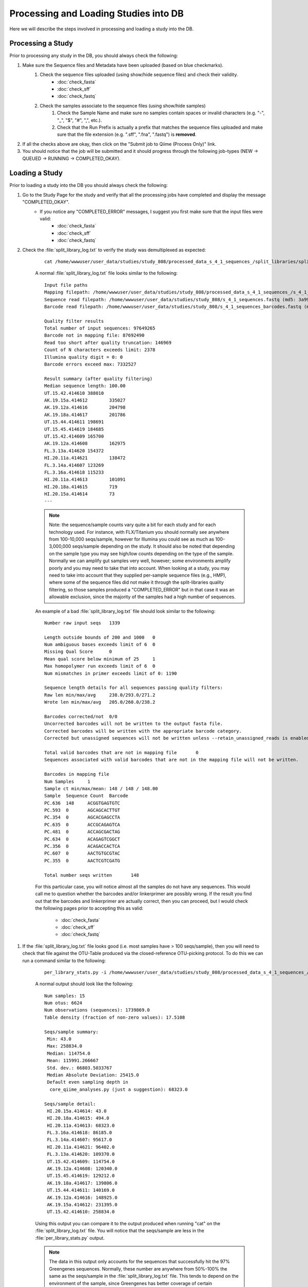 .. _processing_and_loading:

========================================
Processing and Loading Studies into DB
========================================

Here we will describe the steps involved in processing and loading a study into the DB. 


Processing a Study
---------------------
Prior to processing any study in the DB, you should always check the following:

#. Make sure the Sequence files and Metadata have been uploaded (based on blue checkmarks).
    #. Check the sequence files uploaded (using show/hide sequence files) and check their validity.
        * :doc:`check_fasta`
        * :doc:`check_sff`
        * :doc:`check_fastq`
    #. Check the samples associate to the sequence files (using show/hide samples)
        #. Check the Sample Name and make sure no samples contain spaces or invalid characters (e.g. "-", "_", "$", "#", ",", etc.).
        #. Check that the Run Prefix is actually a prefix that matches the sequence files uploaded and make sure that the file extension (e.g. ".sff", ".fna", ".fastq") is **removed**.
#. If all the checks above are okay, then click on the "Submit job to Qiime (Process Only)" link.
#. You should notice that the job will be submitted and it should progress through the following job-types (NEW -> QUEUED -> RUNNING -> COMPLETED_OKAY).

.. _load_study:

Loading a Study
-------------------
Prior to loading a study into the DB you should always check the following:

#. Go to the Study Page for the study and verify that all the processing jobs have completed and display the message "COMPLETED_OKAY". 
    * If you notice any "COMPLETED_ERROR" messages, I suggest you first make sure that the input files were valid:
        * :doc:`check_fasta`
        * :doc:`check_sff`
        * :doc:`check_fastq`
#. Check the :file:`split_library_log.txt` to verify the study was demultiplexed as expected:

    :: 
        
        cat /home/wwwuser/user_data/studies/study_808/processed_data_s_4_1_sequences_/split_libraries/split_library_log.txt 
    
    A normal :file:`split_library_log.txt` file looks similar to the following: 

    ::

        Input file paths
        Mapping filepath: /home/wwwuser/user_data/studies/study_808/processed_data_s_4_1_sequences_/s_4_1_sequences__split_libraries_mapping_file.txt (md5: a9bf8d5aa384f6cad86388ba6f3c2773)
        Sequence read filepath: /home/wwwuser/user_data/studies/study_808/s_4_1_sequences.fastq (md5: 3a99101c100d839bb4da1d9d32404705)
        Barcode read filepath: /home/wwwuser/user_data/studies/study_808/s_4_1_sequences_barcodes.fastq (md5: 766fcd097ad95162db9b7c52a943b4f7)

        Quality filter results
        Total number of input sequences: 97649265
        Barcode not in mapping file: 87692490
        Read too short after quality truncation: 146969
        Count of N characters exceeds limit: 2378
        Illumina quality digit = 0: 0
        Barcode errors exceed max: 7332527

        Result summary (after quality filtering)
        Median sequence length: 100.00
        UT.15.42.414610	388010
        AK.19.15a.414612	335027
        AK.19.12a.414616	204798
        AK.19.18a.414617	201786
        UT.15.44.414611	198691
        UT.15.45.414619	184685
        UT.15.42.414609	165700
        AK.19.12a.414608	162975
        FL.3.13a.414620	154372
        HI.20.11a.414621	138472
        FL.3.14a.414607	123269
        FL.3.16a.414618	115233
        HI.20.11a.414613	101091
        HI.20.18a.414615	719
        HI.20.15a.414614	73
        ---
    
    .. note::
    
        Note: the sequence/sample counts vary quite a bit for each study and for each technology used. For instance, with FLX/Titanium you should normally see anywhere from 100-10,000 seqs/sample, however for Illumina you could see as much as 100-3,000,000 seqs/sample depending on the study. It should also be noted that depending on the sample type you may see high/low counts depending on the type of the sample. Normally we can amplify gut samples very well, however; some environments amplify poorly and you may need to take that into account. When looking at a study, you may need to take into account that they supplied per-sample sequence files (e.g., HMP), where some of the sequence files did not make it through the split-libraries quality filtering, so those samples produced a "COMPLETED_ERROR" but in that case it was an allowable exclusion, since the majority of the samples had a high number of sequences.
    
    An example of a bad :file:`split_library_log.txt` file should look similar to the following:

    ::

        Number raw input seqs	1339

        Length outside bounds of 200 and 1000	0
        Num ambiguous bases exceeds limit of 6	0
        Missing Qual Score	0
        Mean qual score below minimum of 25	1
        Max homopolymer run exceeds limit of 6	0
        Num mismatches in primer exceeds limit of 0: 1190

        Sequence length details for all sequences passing quality filters:
        Raw len min/max/avg	238.0/293.0/271.2
        Wrote len min/max/avg	205.0/260.0/238.2

        Barcodes corrected/not	0/0
        Uncorrected barcodes will not be written to the output fasta file.
        Corrected barcodes will be written with the appropriate barcode category.
        Corrected but unassigned sequences will not be written unless --retain_unassigned_reads is enabled.

        Total valid barcodes that are not in mapping file	0
        Sequences associated with valid barcodes that are not in the mapping file will not be written.

        Barcodes in mapping file
        Num Samples	1
        Sample ct min/max/mean: 148 / 148 / 148.00
        Sample	Sequence Count	Barcode
        PC.636	148	ACGGTGAGTGTC
        PC.593	0	AGCAGCACTTGT
        PC.354	0	AGCACGAGCCTA
        PC.635	0	ACCGCAGAGTCA
        PC.481	0	ACCAGCGACTAG
        PC.634	0	ACAGAGTCGGCT
        PC.356	0	ACAGACCACTCA
        PC.607	0	AACTGTGCGTAC
        PC.355	0	AACTCGTCGATG

        Total number seqs written	148
    
    For this particular case, you will notice almost all the samples do not have any sequences. This would call me to question whether the barcodes and/or linkerprimer are possibly wrong. If the result you find out that the barcodes and linkerprimer are actually correct, then you can proceed, but I would check the following pages prior to accepting this as valid:

        * :doc:`check_fasta`
        * :doc:`check_sff`
        * :doc:`check_fastq`

.. _perlibstats_check:

#. If the :file:`split_library_log.txt` file looks good (i.e. most samples have > 100 seqs/sample), then you will need to check that file against the OTU-Table produced via the closed-reference OTU-picking protocol. To do this we can run a command similar to the following:

    ::

        per_library_stats.py -i /home/wwwuser/user_data/studies/study_808/processed_data_s_4_1_sequences_/gg_97_otus/exact_uclust_ref_otu_table.biom 
    
    
    A normal output should look like the following:
    
    ::
    
        Num samples: 15
        Num otus: 6624
        Num observations (sequences): 1739869.0
        Table density (fraction of non-zero values): 17.5108

        Seqs/sample summary:
         Min: 43.0
         Max: 258834.0
         Median: 114754.0
         Mean: 115991.266667
         Std. dev.: 66803.5033767
         Median Absolute Deviation: 25415.0
         Default even sampling depth in
          core_qiime_analyses.py (just a suggestion): 68323.0

        Seqs/sample detail:
         HI.20.15a.414614: 43.0
         HI.20.18a.414615: 494.0
         HI.20.11a.414613: 68323.0
         FL.3.16a.414618: 86185.0
         FL.3.14a.414607: 95617.0
         HI.20.11a.414621: 96402.0
         FL.3.13a.414620: 109370.0
         UT.15.42.414609: 114754.0
         AK.19.12a.414608: 120340.0
         UT.15.45.414619: 129212.0
         AK.19.18a.414617: 139806.0
         UT.15.44.414611: 140169.0
         AK.19.12a.414616: 148925.0
         AK.19.15a.414612: 231395.0
         UT.15.42.414610: 258834.0
        
    Using this output you can compare it to the output produced when running "cat" on the :file:`split_library_log.txt` file. You will notice that the seqs/sample are less in the :file:`per_library_stats.py` output. 
    
    .. note::
    
        The data in this output only accounts for the sequences that successfully hit the 97% Greengenes sequences. Normally, these number are anywhere from 50%-100% the same as the seqs/sample in the :file:`split_library_log.txt` file. This tends to depend on the environment of the sample, since Greengenes has better coverage of certain environments.

#. As a double-check, you can collate the study data and send it to the collaborator, so they can verify the seqs/sample correspond to what they expect.:
    #. To collate the study data and have it transferred to thebeast FTP server (under :file:`/qiimedb_studies/public/` or :file:`/qiimedb_studies/private/`), you can run the following commands when logged in as the wwwuser under the home directory (:file:`/home/wwwuser/`). Prior to running the command you should note whether the data is public (use "-p" option for :file:`collate_per_study_seqs.py` script) or private. In the case that the study is private, you may need to upload the :file:`.tgz` file onto `tajmahal <http://tajmahal.colorado.edu/qiime/upload/>`_  for download, since public studies on thebeast are persistent, whereas files on tajmahal are temporary:

        ::

            echo "python2.7 /home/wwwuser/projects/Qiime/qiime_web_app/python_code/scripts/collate_per_study_seqs.py -s 0" > job_scripts/job.txt
            python2.7 make_cluster_jobs.py job_scripts/job.txt "SCP0_"
    

#. Once you have verified the :file:`split_library_log.txt` file and :file:`per_library_stats.py` output (or double-checked with the collaborator), you can load the Study into the DB. There are 2 options for loading the data:
    #. You can click on the "(admin option: submit job)" link on the Study Page.
    #. You can submit the job via SQL from the SFF tablespace using a command similar to the following:
    
        ::
    
            update torque_job set job_state_id=-1 where job_type_id=12 and study_id=0 and job_state_id=-2;
            commit;
            
#. If the loading goes smoothly you will notice there will be twice as many loading jobs as there are processing jobs and they should all have the message "COMPLETED_OKAY". The reason for twice as many entries is due to the splitting of OTU-Table loading from sequence loading. The sequence loading is much slower than the OTU-Table loading, so we plan to have a separate slow-seq queue for that job.

    .. note::

        As long as the :file:`split_library_log.txt` file and :file:`per_library_stats.py` output are sane, I have not run into any issues loading, except for the case where the filesystem went down. This is a fairly robust protocol.
    
Validate Loaded Study
---------------------------------
Once a Study has been processed and loaded into the DB, it is always good to validate that the study was properly loaded. Here are the steps that should be done:

#. Go to the Meta-Analysis Portal on the QIIME website and select "Perform Meta-Analysis"
#. From the Drop-down below "Select Studies" select "Contains seqs".
#. Now from the filtered Study list, select the study you just loaded.
#. Move all columns of the metadata from "Available Metadata Fields" to "Selected Metadata Fields"
#. Click the "Continue" button on the bottom of the page.
#. On the Parameters page, check the following boxes:
    * Taxonomy Summmary
    * Beta-Diversity 
        * 3D PCoA Plots
    * In case the study is large, you may want to set "Select Processing Method" to "Parallel" and only run "unweighted_unifrac", which can be found under "Metrics to use" in the "Optional Parameters" of beta-diversity.py
#. Click on the "Submit" button at the bottom of the page.
#. Wait for all the results to be produced and verify there is data in the OTU-Table and mapping file. You can also compare the OTU-Table to the :file:`per_library_stats.py` output from :ref:`load_study`.
#. You should take a look at the Taxa-Summaries to verify the sample count and verify that all samples are not comprised of *only* 1 or 2 taxa. 
#. When opening the beta-diversity plots you should see clustering of samples and in the case that the study is published, you may want to compare against the paper. You should also verify the number of samples present.

